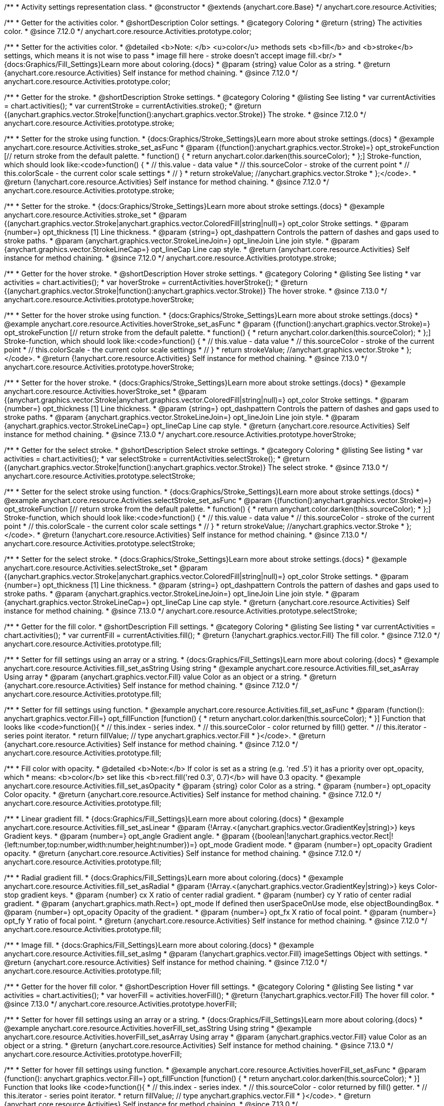 /**
 * Activity settings representation class.
 * @constructor
 * @extends {anychart.core.Base}
 */
anychart.core.resource.Activities;

//----------------------------------------------------------------------------------------------------------------------
//
// anychart.core.resource.Activities.color
//
//----------------------------------------------------------------------------------------------------------------------

/**
 * Getter for the activities color.
 * @shortDescription Color settings.
 * @category Coloring
 * @return {string} The activities color.
 * @since 7.12.0
 */
anychart.core.resource.Activities.prototype.color;

/**
 * Setter for the activities color.
 * @detailed <b>Note: </b> <u>color</u> methods sets <b>fill</b> and <b>stroke</b> settings, which means it is not wise to pass
 * image fill here - stroke doesn't accept image fill.<br/>
 * {docs:Graphics/Fill_Settings}Learn more about coloring.{docs}
 * @param {string} value Color as a string.
 * @return {anychart.core.resource.Activities} Self instance for method chaining.
 * @since 7.12.0
 */
anychart.core.resource.Activities.prototype.color;


//----------------------------------------------------------------------------------------------------------------------
//
//  anychart.core.resource.Activities.prototype.stroke
//
//----------------------------------------------------------------------------------------------------------------------

/**
 * Getter for the stroke.
 * @shortDescription Stroke settings.
 * @category Coloring
 * @listing See listing
 * var currentActivities = chart.activities();
 * var currentStroke = currentActivities.stroke();
 * @return {(anychart.graphics.vector.Stroke|function():anychart.graphics.vector.Stroke)} The stroke.
 * @since 7.12.0
 */
anychart.core.resource.Activities.prototype.stroke;

/**
 * Setter for the stroke using function.
 * {docs:Graphics/Stroke_Settings}Learn more about stroke settings.{docs}
 * @example anychart.core.resource.Activities.stroke_set_asFunc
 * @param {(function():anychart.graphics.vector.Stroke)=} opt_strokeFunction [// return stroke from the default palette.
 * function() {
 *   return anychart.color.darken(this.sourceColor);
 * };] Stroke-function, which should look like:<code>function() {
 *  // this.value - data value
 *  // this.sourceColor - stroke of the current point
 *  // this.colorScale - the current color scale settings
 *  // }
 *  return strokeValue; //anychart.graphics.vector.Stroke
 * };</code>.
 * @return {!anychart.core.resource.Activities} Self instance for method chaining.
 * @since 7.12.0
 */
anychart.core.resource.Activities.prototype.stroke;

/**
 * Setter for the stroke.
 * {docs:Graphics/Stroke_Settings}Learn more about stroke settings.{docs}
 * @example anychart.core.resource.Activities.stroke_set
 * @param {(anychart.graphics.vector.Stroke|anychart.graphics.vector.ColoredFill|string|null)=} opt_color Stroke settings.
 * @param {number=} opt_thickness [1] Line thickness.
 * @param {string=} opt_dashpattern Controls the pattern of dashes and gaps used to stroke paths.
 * @param {anychart.graphics.vector.StrokeLineJoin=} opt_lineJoin Line join style.
 * @param {anychart.graphics.vector.StrokeLineCap=} opt_lineCap Line cap style.
 * @return {anychart.core.resource.Activities} Self instance for method chaining.
 * @since 7.12.0
 */
anychart.core.resource.Activities.prototype.stroke;

//----------------------------------------------------------------------------------------------------------------------
//
//  anychart.core.resource.Activities.prototype.hoverStroke
//
//----------------------------------------------------------------------------------------------------------------------

/**
 * Getter for the hover stroke.
 * @shortDescription Hover stroke settings.
 * @category Coloring
 * @listing See listing
 * var activities = chart.activities();
 * var hoverStroke = currentActivities.hoverStroke();
 * @return {(anychart.graphics.vector.Stroke|function():anychart.graphics.vector.Stroke)} The hover stroke.
 * @since 7.13.0
 */
anychart.core.resource.Activities.prototype.hoverStroke;

/**
 * Setter for the hover stroke using function.
 * {docs:Graphics/Stroke_Settings}Learn more about stroke settings.{docs}
 * @example anychart.core.resource.Activities.hoverStroke_set_asFunc
 * @param {(function():anychart.graphics.vector.Stroke)=} opt_strokeFunction [// return stroke from the default palette.
 * function() {
 *   return anychart.color.darken(this.sourceColor);
 * };] Stroke-function, which should look like:<code>function() {
 *  // this.value - data value
 *  // this.sourceColor - stroke of the current point
 *  // this.colorScale - the current color scale settings
 *  // }
 *  return strokeValue; //anychart.graphics.vector.Stroke
 * };</code>.
 * @return {!anychart.core.resource.Activities} Self instance for method chaining.
 * @since 7.13.0
 */
anychart.core.resource.Activities.prototype.hoverStroke;

/**
 * Setter for the hover stroke.
 * {docs:Graphics/Stroke_Settings}Learn more about stroke settings.{docs}
 * @example anychart.core.resource.Activities.hoverStroke_set
 * @param {(anychart.graphics.vector.Stroke|anychart.graphics.vector.ColoredFill|string|null)=} opt_color Stroke settings.
 * @param {number=} opt_thickness [1] Line thickness.
 * @param {string=} opt_dashpattern Controls the pattern of dashes and gaps used to stroke paths.
 * @param {anychart.graphics.vector.StrokeLineJoin=} opt_lineJoin Line join style.
 * @param {anychart.graphics.vector.StrokeLineCap=} opt_lineCap Line cap style.
 * @return {anychart.core.resource.Activities} Self instance for method chaining.
 * @since 7.13.0
 */
anychart.core.resource.Activities.prototype.hoverStroke;


//----------------------------------------------------------------------------------------------------------------------
//
//  anychart.core.resource.Activities.prototype.selectStroke
//
//----------------------------------------------------------------------------------------------------------------------

/**
 * Getter for the select stroke.
 * @shortDescription Select stroke settings.
 * @category Coloring
 * @listing See listing
 * var activities = chart.activities();
 * var selectStroke = currentActivities.selectStroke();
 * @return {(anychart.graphics.vector.Stroke|function():anychart.graphics.vector.Stroke)} The select stroke.
 * @since 7.13.0
 */
anychart.core.resource.Activities.prototype.selectStroke;

/**
 * Setter for the select stroke using function.
 * {docs:Graphics/Stroke_Settings}Learn more about stroke settings.{docs}
 * @example anychart.core.resource.Activities.selectStroke_set_asFunc
 * @param {(function():anychart.graphics.vector.Stroke)=} opt_strokeFunction [// return stroke from the default palette.
 * function() {
 *   return anychart.color.darken(this.sourceColor);
 * };] Stroke-function, which should look like:<code>function() {
 *  // this.value - data value
 *  // this.sourceColor - stroke of the current point
 *  // this.colorScale - the current color scale settings
 *  // }
 *  return strokeValue; //anychart.graphics.vector.Stroke
 * };</code>.
 * @return {!anychart.core.resource.Activities} Self instance for method chaining.
 * @since 7.13.0
 */
anychart.core.resource.Activities.prototype.selectStroke;

/**
 * Setter for the select stroke.
 * {docs:Graphics/Stroke_Settings}Learn more about stroke settings.{docs}
 * @example anychart.core.resource.Activities.selectStroke_set
 * @param {(anychart.graphics.vector.Stroke|anychart.graphics.vector.ColoredFill|string|null)=} opt_color Stroke settings.
 * @param {number=} opt_thickness [1] Line thickness.
 * @param {string=} opt_dashpattern Controls the pattern of dashes and gaps used to stroke paths.
 * @param {anychart.graphics.vector.StrokeLineJoin=} opt_lineJoin Line join style.
 * @param {anychart.graphics.vector.StrokeLineCap=} opt_lineCap Line cap style.
 * @return {anychart.core.resource.Activities} Self instance for method chaining.
 * @since 7.13.0
 */
anychart.core.resource.Activities.prototype.selectStroke;

//----------------------------------------------------------------------------------------------------------------------
//
//  anychart.core.resource.Activities.prototype.fill
//
//----------------------------------------------------------------------------------------------------------------------

/**
 * Getter for the fill color.
 * @shortDescription Fill settings.
 * @category Coloring
 * @listing See listing
 * var currentActivities = chart.activities();
 * var currentFill = currentActivities.fill();
 * @return {!anychart.graphics.vector.Fill} The fill color.
 * @since 7.12.0
 */
anychart.core.resource.Activities.prototype.fill;

/**
 * Setter for fill settings using an array or a string.
 * {docs:Graphics/Fill_Settings}Learn more about coloring.{docs}
 * @example anychart.core.resource.Activities.fill_set_asString Using string
 * @example anychart.core.resource.Activities.fill_set_asArray Using array
 * @param {anychart.graphics.vector.Fill} value Color as an object or a string.
 * @return {anychart.core.resource.Activities} Self instance for method chaining.
 * @since 7.12.0
 */
anychart.core.resource.Activities.prototype.fill;

/**
 * Setter for fill settings using function.
 * @example anychart.core.resource.Activities.fill_set_asFunc
 * @param {function(): anychart.graphics.vector.Fill=} opt_fillFunction [function() {
 *  return anychart.color.darken(this.sourceColor);
 * }] Function that looks like <code>function(){
 *    // this.index - series index.
 *    // this.sourceColor - color returned by fill() getter.
 *    // this.iterator - series point iterator.
 *    return fillValue; // type anychart.graphics.vector.Fill
 * }</code>.
 * @return {anychart.core.resource.Activities} Self instance for method chaining.
 * @since 7.12.0
 */
anychart.core.resource.Activities.prototype.fill;

/**
 * Fill color with opacity.
 * @detailed <b>Note:</b> If color is set as a string (e.g. 'red .5') it has a priority over opt_opacity, which
 * means: <b>color</b> set like this <b>rect.fill('red 0.3', 0.7)</b> will have 0.3 opacity.
 * @example anychart.core.resource.Activities.fill_set_asOpacity
 * @param {string} color Color as a string.
 * @param {number=} opt_opacity Color opacity.
 * @return {anychart.core.resource.Activities} Self instance for method chaining.
 * @since 7.12.0
 */
anychart.core.resource.Activities.prototype.fill;

/**
 * Linear gradient fill.
 * {docs:Graphics/Fill_Settings}Learn more about coloring.{docs}
 * @example anychart.core.resource.Activities.fill_set_asLinear
 * @param {!Array.<(anychart.graphics.vector.GradientKey|string)>} keys Gradient keys.
 * @param {number=} opt_angle Gradient angle.
 * @param {(boolean|!anychart.graphics.vector.Rect|!{left:number,top:number,width:number,height:number})=} opt_mode Gradient mode.
 * @param {number=} opt_opacity Gradient opacity.
 * @return {anychart.core.resource.Activities} Self instance for method chaining.
 * @since 7.12.0
 */
anychart.core.resource.Activities.prototype.fill;

/**
 * Radial gradient fill.
 * {docs:Graphics/Fill_Settings}Learn more about coloring.{docs}
 * @example anychart.core.resource.Activities.fill_set_asRadial
 * @param {!Array.<(anychart.graphics.vector.GradientKey|string)>} keys Color-stop gradient keys.
 * @param {number} cx X ratio of center radial gradient.
 * @param {number} cy Y ratio of center radial gradient.
 * @param {anychart.graphics.math.Rect=} opt_mode If defined then userSpaceOnUse mode, else objectBoundingBox.
 * @param {number=} opt_opacity Opacity of the gradient.
 * @param {number=} opt_fx X ratio of focal point.
 * @param {number=} opt_fy Y ratio of focal point.
 * @return {anychart.core.resource.Activities} Self instance for method chaining.
 * @since 7.12.0
 */
anychart.core.resource.Activities.prototype.fill;

/**
 * Image fill.
 * {docs:Graphics/Fill_Settings}Learn more about coloring.{docs}
 * @example anychart.core.resource.Activities.fill_set_asImg
 * @param {!anychart.graphics.vector.Fill} imageSettings Object with settings.
 * @return {anychart.core.resource.Activities} Self instance for method chaining.
 * @since 7.12.0
 */
anychart.core.resource.Activities.prototype.fill;

//----------------------------------------------------------------------------------------------------------------------
//
//  anychart.core.resource.Activities.prototype.hoverFill
//
//----------------------------------------------------------------------------------------------------------------------

/**
 * Getter for the hover fill color.
 * @shortDescription Hover fill settings.
 * @category Coloring
 * @listing See listing
 * var activities = chart.activities();
 * var hoverFill = activities.hoverFill();
 * @return {!anychart.graphics.vector.Fill} The hover fill color.
 * @since 7.13.0
 */
anychart.core.resource.Activities.prototype.hoverFill;

/**
 * Setter for hover fill settings using an array or a string.
 * {docs:Graphics/Fill_Settings}Learn more about coloring.{docs}
 * @example anychart.core.resource.Activities.hoverFill_set_asString Using string
 * @example anychart.core.resource.Activities.hoverFill_set_asArray Using array
 * @param {anychart.graphics.vector.Fill} value Color as an object or a string.
 * @return {anychart.core.resource.Activities} Self instance for method chaining.
 * @since 7.13.0
 */
anychart.core.resource.Activities.prototype.hoverFill;

/**
 * Setter for hover fill settings using function.
 * @example anychart.core.resource.Activities.hoverFill_set_asFunc
 * @param {function(): anychart.graphics.vector.Fill=} opt_fillFunction [function() {
 *  return anychart.color.darken(this.sourceColor);
 * }] Function that looks like <code>function(){
 *    // this.index - series index.
 *    // this.sourceColor - color returned by fill() getter.
 *    // this.iterator - series point iterator.
 *    return fillValue; // type anychart.graphics.vector.Fill
 * }</code>.
 * @return {anychart.core.resource.Activities} Self instance for method chaining.
 * @since 7.13.0
 */
anychart.core.resource.Activities.prototype.hoverFill;

/**
 * Hover fill color with opacity.
 * @detailed <b>Note:</b> If color is set as a string (e.g. 'red .5') it has a priority over opt_opacity, which
 * means: <b>color</b> set like this <b>rect.fill('red 0.3', 0.7)</b> will have 0.3 opacity.
 * @example anychart.core.resource.Activities.hoverFill_set_asOpacity
 * @param {string} color Color as a string.
 * @param {number=} opt_opacity Color opacity.
 * @return {anychart.core.resource.Activities} Self instance for method chaining.
 * @since 7.13.0
 */
anychart.core.resource.Activities.prototype.hoverFill;

/**
 * Linear gradient hoevr fill.
 * {docs:Graphics/Fill_Settings}Learn more about coloring.{docs}
 * @example anychart.core.resource.Activities.hoverFill_set_asLinear
 * @param {!Array.<(anychart.graphics.vector.GradientKey|string)>} keys Gradient keys.
 * @param {number=} opt_angle Gradient angle.
 * @param {(boolean|!anychart.graphics.vector.Rect|!{left:number,top:number,width:number,height:number})=} opt_mode Gradient mode.
 * @param {number=} opt_opacity Gradient opacity.
 * @return {anychart.core.resource.Activities} Self instance for method chaining.
 * @since 7.13.0
 */
anychart.core.resource.Activities.prototype.hoverFill;

/**
 * Radial gradient hover fill.
 * {docs:Graphics/Fill_Settings}Learn more about coloring.{docs}
 * @example anychart.core.resource.Activities.hoverFill_set_asRadial
 * @param {!Array.<(anychart.graphics.vector.GradientKey|string)>} keys Color-stop gradient keys.
 * @param {number} cx X ratio of center radial gradient.
 * @param {number} cy Y ratio of center radial gradient.
 * @param {anychart.graphics.math.Rect=} opt_mode If defined then userSpaceOnUse mode, else objectBoundingBox.
 * @param {number=} opt_opacity Opacity of the gradient.
 * @param {number=} opt_fx X ratio of focal point.
 * @param {number=} opt_fy Y ratio of focal point.
 * @return {anychart.core.resource.Activities} Self instance for method chaining.
 * @since 7.13.0
 */
anychart.core.resource.Activities.prototype.hoverFill;

/**
 * Image hover fill.
 * {docs:Graphics/Fill_Settings}Learn more about coloring.{docs}
 * @example anychart.core.resource.Activities.hoverFill_set_asImg
 * @param {!anychart.graphics.vector.Fill} imageSettings Object with settings.
 * @return {anychart.core.resource.Activities} Self instance for method chaining.
 * @since 7.13.0
 */
anychart.core.resource.Activities.prototype.hoverFill;

//----------------------------------------------------------------------------------------------------------------------
//
//  anychart.core.resource.Activities.prototype.selectFill
//
//----------------------------------------------------------------------------------------------------------------------

/**
 * Getter for the select fill color.
 * @shortDescription Select fill settings.
 * @category Coloring
 * @listing See listing
 * var activities = chart.activities();
 * var selectFill = activities.selectFill();
 * @return {!anychart.graphics.vector.Fill} The select fill color.
 * @since 7.13.0
 */
anychart.core.resource.Activities.prototype.selectFill;

/**
 * Setter for select fill settings using an array or a string.
 * {docs:Graphics/Fill_Settings}Learn more about coloring.{docs}
 * @example anychart.core.resource.Activities.selectFill_set_asString Using string
 * @example anychart.core.resource.Activities.selectFill_set_asArray Using array
 * @param {anychart.graphics.vector.Fill} value Color as an object or a string.
 * @return {anychart.core.resource.Activities} Self instance for method chaining.
 * @since 7.13.0
 */
anychart.core.resource.Activities.prototype.selectFill;

/**
 * Setter for select fill settings using function.
 * @example anychart.core.resource.Activities.selectFill_set_asFunc
 * @param {function(): anychart.graphics.vector.Fill=} opt_fillFunction [function() {
 *  return anychart.color.darken(this.sourceColor);
 * }] Function that looks like <code>function(){
 *    // this.index - series index.
 *    // this.sourceColor - color returned by fill() getter.
 *    // this.iterator - series point iterator.
 *    return fillValue; // type anychart.graphics.vector.Fill
 * }</code>.
 * @return {anychart.core.resource.Activities} Self instance for method chaining.
 * @since 7.13.0
 */
anychart.core.resource.Activities.prototype.selectFill;

/**
 * Hover fill color with opacity.
 * @detailed <b>Note:</b> If color is set as a string (e.g. 'red .5') it has a priority over opt_opacity, which
 * means: <b>color</b> set like this <b>rect.fill('red 0.3', 0.7)</b> will have 0.3 opacity.
 * @example anychart.core.resource.Activities.selectFill_set_asOpacity
 * @param {string} color Color as a string.
 * @param {number=} opt_opacity Color opacity.
 * @return {anychart.core.resource.Activities} Self instance for method chaining.
 * @since 7.13.0
 */
anychart.core.resource.Activities.prototype.selectFill;

/**
 * Linear gradient hoevr fill.
 * {docs:Graphics/Fill_Settings}Learn more about coloring.{docs}
 * @example anychart.core.resource.Activities.selectFill_set_asLinear
 * @param {!Array.<(anychart.graphics.vector.GradientKey|string)>} keys Gradient keys.
 * @param {number=} opt_angle Gradient angle.
 * @param {(boolean|!anychart.graphics.vector.Rect|!{left:number,top:number,width:number,height:number})=} opt_mode Gradient mode.
 * @param {number=} opt_opacity Gradient opacity.
 * @return {anychart.core.resource.Activities} Self instance for method chaining.
 * @since 7.13.0
 */
anychart.core.resource.Activities.prototype.selectFill;

/**
 * Radial gradient select fill.
 * {docs:Graphics/Fill_Settings}Learn more about coloring.{docs}
 * @example anychart.core.resource.Activities.selectFill_set_asRadial
 * @param {!Array.<(anychart.graphics.vector.GradientKey|string)>} keys Color-stop gradient keys.
 * @param {number} cx X ratio of center radial gradient.
 * @param {number} cy Y ratio of center radial gradient.
 * @param {anychart.graphics.math.Rect=} opt_mode If defined then userSpaceOnUse mode, else objectBoundingBox.
 * @param {number=} opt_opacity Opacity of the gradient.
 * @param {number=} opt_fx X ratio of focal point.
 * @param {number=} opt_fy Y ratio of focal point.
 * @return {anychart.core.resource.Activities} Self instance for method chaining.
 * @since 7.13.0
 */
anychart.core.resource.Activities.prototype.selectFill;

/**
 * Image select fill.
 * {docs:Graphics/Fill_Settings}Learn more about coloring.{docs}
 * @example anychart.core.resource.Activities.selectFill_set_asImg
 * @param {!anychart.graphics.vector.Fill} imageSettings Object with settings.
 * @return {anychart.core.resource.Activities} Self instance for method chaining.
 * @since 7.13.0
 */
anychart.core.resource.Activities.prototype.selectFill;

//----------------------------------------------------------------------------------------------------------------------
//
//  anychart.core.resource.Activities.prototype.hatchFill
//
//----------------------------------------------------------------------------------------------------------------------

/**
 * Getter for hatch fill settings.
 * @shortDescription Hatch fill settings.
 * @category Coloring
 * @detailed This method can be used as getter only if the value has been previously set.
 * @listing See listing
 * var currentActivities = chart.activities();
 * var currentHatchFill = currentActivities.hatchFill();
 * @return {anychart.graphics.vector.PatternFill|anychart.graphics.vector.HatchFill|Function} The hatch fill.
 * @since 7.12.0
 */
anychart.core.resource.Activities.prototype.hatchFill;

/**
 * Setter for hatch fill settings.
 * {docs:Graphics/Hatch_Fill_Settings}Learn more about hatch fill settings.{docs}
 * @example anychart.core.resource.Activities.hatchFill_set
 * @param {(anychart.graphics.vector.PatternFill|anychart.graphics.vector.HatchFill|Function|anychart.graphics.vector.HatchFill.HatchFillType|
 * string)=} opt_patternFillOrType [false] PatternFill or HatchFill instance or type of hatch fill.
 * @param {string=} opt_color Color.
 * @param {number=} opt_thickness Thickness.
 * @param {number=} opt_size Pattern size.
 * @return {anychart.core.resource.Activities} Self instance for method chaining.
 * @since 7.12.0
 */
anychart.core.resource.Activities.prototype.hatchFill;

//----------------------------------------------------------------------------------------------------------------------
//
//  anychart.core.resource.Activities.prototype.hoverHatchFill
//
//----------------------------------------------------------------------------------------------------------------------

/**
 * Getter for hover hatch fill settings.
 * @shortDescription Hover hatch fill settings.
 * @category Coloring
 * @detailed This method can be used as getter only if the value has been previously set.
 * @listing See listing
 * var activities = chart.activities();
 * var hoverHatchFill = activities.hatchFill();
 * @return {anychart.graphics.vector.PatternFill|anychart.graphics.vector.HatchFill|Function} The hover hatch fill.
 * @since 7.13.0
 */
anychart.core.resource.Activities.prototype.hoverHatchFill;

/**
 * Setter for hover hatch fill settings.
 * {docs:Graphics/Hatch_Fill_Settings}Learn more about hatch fill settings.{docs}
 * @example anychart.core.resource.Activities.hoverHatchFill_set
 * @param {(anychart.graphics.vector.PatternFill|anychart.graphics.vector.HatchFill|Function|anychart.graphics.vector.HatchFill.HatchFillType|
 * string)=} opt_patternFillOrType [false] PatternFill or HatchFill instance or type of hatch fill.
 * @param {string=} opt_color Color.
 * @param {number=} opt_thickness Thickness.
 * @param {number=} opt_size Pattern size.
 * @return {anychart.core.resource.Activities} Self instance for method chaining.
 * @since 7.13.0
 */
anychart.core.resource.Activities.prototype.hoverHatchFill;

//----------------------------------------------------------------------------------------------------------------------
//
//  anychart.core.resource.Activities.prototype.selectHatchFill
//
//----------------------------------------------------------------------------------------------------------------------

/**
 * Getter for select hatch fill settings.
 * @shortDescription Select hatch fill settings.
 * @category Coloring
 * @detailed This method can be used as getter only if the value has been previously set.
 * @listing See listing
 * var activities = chart.activities();
 * var selectHatchFill = activities.hatchFill();
 * @return {anychart.graphics.vector.PatternFill|anychart.graphics.vector.HatchFill|Function} The select hatch fill.
 * @since 7.13.0
 */
anychart.core.resource.Activities.prototype.selectHatchFill;

/**
 * Setter for select hatch fill settings.
 * {docs:Graphics/Hatch_Fill_Settings}Learn more about hatch fill settings.{docs}
 * @example anychart.core.resource.Activities.selectHatchFill_set
 * @param {(anychart.graphics.vector.PatternFill|anychart.graphics.vector.HatchFill|Function|anychart.graphics.vector.HatchFill.HatchFillType|
 * string)=} opt_patternFillOrType [false] PatternFill or HatchFill instance or type of hatch fill.
 * @param {string=} opt_color Color.
 * @param {number=} opt_thickness Thickness.
 * @param {number=} opt_size Pattern size.
 * @return {anychart.core.resource.Activities} Self instance for method chaining.
 * @since 7.13.0
 */
anychart.core.resource.Activities.prototype.selectHatchFill;

//----------------------------------------------------------------------------------------------------------------------
//
//  anychart.core.resource.Activities.prototype.labels
//
//----------------------------------------------------------------------------------------------------------------------


/**
 * Getter for labels.
 * @shortDescription Labels settings.
 * @category Labels
 * @example anychart.core.resource.Activities.labels_get
 * @return {!anychart.core.ui.LabelsFactory} Activities labels.
 * @since 7.12.0
 */
anychart.core.resource.Activities.prototype.labels;

/**
 * Setter for labels settings.
 * @detailed Sets activities labels settings depending on parameter type:
 * <ul>
 *   <li><b>null/boolean</b> - disable or enable activities labels.</li>
 *   <li><b>object</b> - sets activities labels settings.</li>
 * </ul>
 * @example anychart.core.resource.Activities.labels_set_asBool Disable/Enable labels
 * @example anychart.core.resource.Activities.labels_set_asObject Using object
 * @param {(Object|boolean|null)=} opt_value [true] Labels.
 * @return {anychart.core.resource.Activities} Self instance for method chaining.
 * @since 7.12.0
 */
anychart.core.resource.Activities.prototype.labels;


//----------------------------------------------------------------------------------------------------------------------
//
//  anychart.core.resource.Activities.prototype.hoverLabels
//
//----------------------------------------------------------------------------------------------------------------------


/**
 * Getter for hover labels.
 * @shortDescription Hover labels settings.
 * @category Labels
 * @example anychart.core.resource.Activities.hoverLabels_get
 * @return {!anychart.core.ui.LabelsFactory} Activities hover labels.
 * @since 7.13.0
 */
anychart.core.resource.Activities.prototype.hoverLabels;

/**
 * Setter for hover labels settings.
 * @detailed Sets activities hover labels settings depending on parameter type:
 * <ul>
 *   <li><b>null/boolean</b> - disable or enable activities labels.</li>
 *   <li><b>object</b> - sets activities labels settings.</li>
 * </ul>
 * @example anychart.core.resource.Activities.hoverLabels_set_asBool Disable/Enable labels
 * @example anychart.core.resource.Activities.hoverLabels_set_asObject Using object
 * @param {(Object|boolean|null)=} opt_value [true] Hover labels.
 * @return {anychart.core.resource.Activities} Self instance for method chaining.
 * @since 7.13.0
 */
anychart.core.resource.Activities.prototype.hoverLabels;

//----------------------------------------------------------------------------------------------------------------------
//
//  anychart.core.resource.Activities.prototype.selectLabels
//
//----------------------------------------------------------------------------------------------------------------------

/**
 * Getter for select labels.
 * @shortDescription Select labels settings.
 * @category Labels
 * @example anychart.core.resource.Activities.selectLabels_get
 * @return {!anychart.core.ui.LabelsFactory} Activities select labels.
 * @since 7.13.0
 */
anychart.core.resource.Activities.prototype.selectLabels;

/**
 * Setter for select labels settings.
 * @detailed Sets activities select labels settings depending on parameter type:
 * <ul>
 *   <li><b>null/boolean</b> - disable or enable activities labels.</li>
 *   <li><b>object</b> - sets activities labels settings.</li>
 * </ul>
 * @example anychart.core.resource.Activities.selectLabels_set_asBool Disable/Enable labels
 * @example anychart.core.resource.Activities.selectLabels_set_asObject Using object
 * @param {(Object|boolean|null)=} opt_value [true] Hover labels.
 * @return {anychart.core.resource.Activities} Self instance for method chaining.
 * @since 7.13.0
 */
anychart.core.resource.Activities.prototype.selectLabels;

/** @inheritDoc */
anychart.core.resource.Activities.prototype.zIndex;

/** @inheritDoc */
anychart.core.resource.Activities.prototype.enabled;

/** @inheritDoc */
anychart.core.resource.Activities.prototype.print;

/** @inheritDoc */
anychart.core.resource.Activities.prototype.listen;

/** @inheritDoc */
anychart.core.resource.Activities.prototype.listenOnce;

/** @inheritDoc */
anychart.core.resource.Activities.prototype.unlisten;

/** @inheritDoc */
anychart.core.resource.Activities.prototype.unlistenByKey;

/** @inheritDoc */
anychart.core.resource.Activities.prototype.removeAllListeners;
